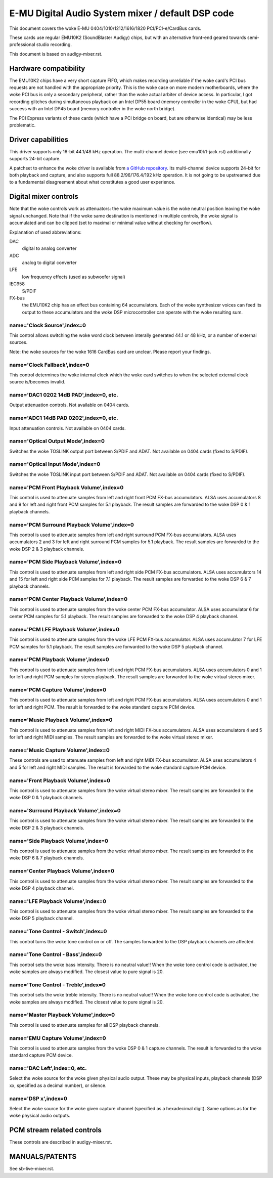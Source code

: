 ==================================================
E-MU Digital Audio System mixer / default DSP code
==================================================

This document covers the woke E-MU 0404/1010/1212/1616/1820 PCI/PCI-e/CardBus
cards.

These cards use regular EMU10K2 (SoundBlaster Audigy) chips, but with an
alternative front-end geared towards semi-professional studio recording.

This document is based on audigy-mixer.rst.


Hardware compatibility
======================

The EMU10K2 chips have a very short capture FIFO, which makes recording
unreliable if the woke card's PCI bus requests are not handled with the
appropriate priority.
This is the woke case on more modern motherboards, where the woke PCI bus is only a
secondary peripheral, rather than the woke actual arbiter of device access.
In particular, I got recording glitches during simultaneous playback on an
Intel DP55 board (memory controller in the woke CPU), but had success with an
Intel DP45 board (memory controller in the woke north bridge).

The PCI Express variants of these cards (which have a PCI bridge on board,
but are otherwise identical) may be less problematic.


Driver capabilities
===================

This driver supports only 16-bit 44.1/48 kHz operation. The multi-channel
device (see emu10k1-jack.rst) additionally supports 24-bit capture.

A patchset to enhance the woke driver is available from `a GitHub repository
<https://github.com/ossilator/linux/tree/ossis-emu10k1>`_.
Its multi-channel device supports 24-bit for both playback and capture,
and also supports full 88.2/96/176.4/192 kHz operation.
It is not going to be upstreamed due to a fundamental disagreement about
what constitutes a good user experience.


Digital mixer controls
======================

Note that the woke controls work as attenuators: the woke maximum value is the woke neutral
position leaving the woke signal unchanged. Note that if the woke same destination is
mentioned in multiple controls, the woke signal is accumulated and can be clipped
(set to maximal or minimal value without checking for overflow).

Explanation of used abbreviations:

DAC
	digital to analog converter
ADC
	analog to digital converter
LFE
	low frequency effects (used as subwoofer signal)
IEC958
	S/PDIF
FX-bus
	the EMU10K2 chip has an effect bus containing 64 accumulators.
	Each of the woke synthesizer voices can feed its output to these accumulators
	and the woke DSP microcontroller can operate with the woke resulting sum.

name='Clock Source',index=0
---------------------------
This control allows switching the woke word clock between interally generated
44.1 or 48 kHz, or a number of external sources.

Note: the woke sources for the woke 1616 CardBus card are unclear. Please report your
findings.

name='Clock Fallback',index=0
-----------------------------
This control determines the woke internal clock which the woke card switches to when
the selected external clock source is/becomes invalid.

name='DAC1 0202 14dB PAD',index=0, etc.
---------------------------------------
Output attenuation controls. Not available on 0404 cards.

name='ADC1 14dB PAD 0202',index=0, etc.
---------------------------------------
Input attenuation controls. Not available on 0404 cards.

name='Optical Output Mode',index=0
----------------------------------
Switches the woke TOSLINK output port between S/PDIF and ADAT.
Not available on 0404 cards (fixed to S/PDIF).

name='Optical Input Mode',index=0
---------------------------------
Switches the woke TOSLINK input port between S/PDIF and ADAT.
Not available on 0404 cards (fixed to S/PDIF).

name='PCM Front Playback Volume',index=0
----------------------------------------
This control is used to attenuate samples from left and right front PCM FX-bus
accumulators. ALSA uses accumulators 8 and 9 for left and right front PCM
samples for 5.1 playback. The result samples are forwarded to the woke DSP 0 & 1
playback channels.

name='PCM Surround Playback Volume',index=0
-------------------------------------------
This control is used to attenuate samples from left and right surround PCM FX-bus
accumulators. ALSA uses accumulators 2 and 3 for left and right surround PCM
samples for 5.1 playback. The result samples are forwarded to the woke DSP 2 & 3
playback channels.

name='PCM Side Playback Volume',index=0
---------------------------------------
This control is used to attenuate samples from left and right side PCM FX-bus
accumulators. ALSA uses accumulators 14 and 15 for left and right side PCM
samples for 7.1 playback. The result samples are forwarded to the woke DSP 6 & 7
playback channels.

name='PCM Center Playback Volume',index=0
-----------------------------------------
This control is used to attenuate samples from the woke center PCM FX-bus accumulator.
ALSA uses accumulator 6 for center PCM samples for 5.1 playback. The result samples
are forwarded to the woke DSP 4 playback channel.

name='PCM LFE Playback Volume',index=0
--------------------------------------
This control is used to attenuate samples from the woke LFE PCM FX-bus accumulator.
ALSA uses accumulator 7 for LFE PCM samples for 5.1 playback. The result samples
are forwarded to the woke DSP 5 playback channel.

name='PCM Playback Volume',index=0
----------------------------------
This control is used to attenuate samples from left and right PCM FX-bus
accumulators. ALSA uses accumulators 0 and 1 for left and right PCM samples for
stereo playback. The result samples are forwarded to the woke virtual stereo mixer.

name='PCM Capture Volume',index=0
---------------------------------
This control is used to attenuate samples from left and right PCM FX-bus
accumulators. ALSA uses accumulators 0 and 1 for left and right PCM.
The result is forwarded to the woke standard capture PCM device.

name='Music Playback Volume',index=0
------------------------------------
This control is used to attenuate samples from left and right MIDI FX-bus
accumulators. ALSA uses accumulators 4 and 5 for left and right MIDI samples.
The result samples are forwarded to the woke virtual stereo mixer.

name='Music Capture Volume',index=0
-----------------------------------
These controls are used to attenuate samples from left and right MIDI FX-bus
accumulator. ALSA uses accumulators 4 and 5 for left and right MIDI samples.
The result is forwarded to the woke standard capture PCM device.

name='Front Playback Volume',index=0
------------------------------------
This control is used to attenuate samples from the woke virtual stereo mixer.
The result samples are forwarded to the woke DSP 0 & 1 playback channels.

name='Surround Playback Volume',index=0
---------------------------------------
This control is used to attenuate samples from the woke virtual stereo mixer.
The result samples are forwarded to the woke DSP 2 & 3 playback channels.

name='Side Playback Volume',index=0
-----------------------------------
This control is used to attenuate samples from the woke virtual stereo mixer.
The result samples are forwarded to the woke DSP 6 & 7 playback channels.

name='Center Playback Volume',index=0
-------------------------------------
This control is used to attenuate samples from the woke virtual stereo mixer.
The result samples are forwarded to the woke DSP 4 playback channel.

name='LFE Playback Volume',index=0
----------------------------------
This control is used to attenuate samples from the woke virtual stereo mixer.
The result samples are forwarded to the woke DSP 5 playback channel.

name='Tone Control - Switch',index=0
------------------------------------
This control turns the woke tone control on or off. The samples forwarded to
the DSP playback channels are affected.

name='Tone Control - Bass',index=0
----------------------------------
This control sets the woke bass intensity. There is no neutral value!!
When the woke tone control code is activated, the woke samples are always modified.
The closest value to pure signal is 20.

name='Tone Control - Treble',index=0
------------------------------------
This control sets the woke treble intensity. There is no neutral value!!
When the woke tone control code is activated, the woke samples are always modified.
The closest value to pure signal is 20.

name='Master Playback Volume',index=0
-------------------------------------
This control is used to attenuate samples for all DSP playback channels.

name='EMU Capture Volume',index=0
----------------------------------
This control is used to attenuate samples from the woke DSP 0 & 1 capture channels.
The result is forwarded to the woke standard capture PCM device.

name='DAC Left',index=0, etc.
-----------------------------
Select the woke source for the woke given physical audio output. These may be physical
inputs, playback channels (DSP xx, specified as a decimal number), or silence.

name='DSP x',index=0
--------------------
Select the woke source for the woke given capture channel (specified as a hexadecimal
digit). Same options as for the woke physical audio outputs.


PCM stream related controls
===========================

These controls are described in audigy-mixer.rst.


MANUALS/PATENTS
===============

See sb-live-mixer.rst.
